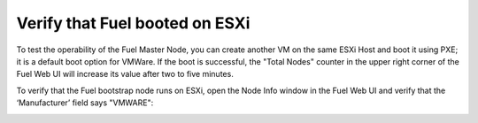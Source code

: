 
.. _verify-fuel-boot-vsphere:

Verify that Fuel booted on ESXi
-------------------------------

To test the operability of the Fuel Master Node,
you can create another VM on the same ESXi Host
and boot it using PXE;
it is a default boot option for VMWare.
If the boot is successful,
the "Total Nodes" counter in the upper right corner
of the Fuel Web UI will increase its value
after two to five minutes.


.. image:: /_images/vCenter/6a-fuel-vcenter-slave-settings.png
   :width: 50%


.. image:: /_images/vCenter/6b-fuel-vcenter-slave-nodes-occur.png
   :width: 50%

To verify that the  Fuel bootstrap node runs on ESXi,
open the Node Info window in the Fuel Web UI
and verify that the ‘Manufacturer’ field says "VMWARE":


.. image:: /_images/vCenter/6.1-fuel-vcenter-bootstrap-vmware.png
   :width: 50%

